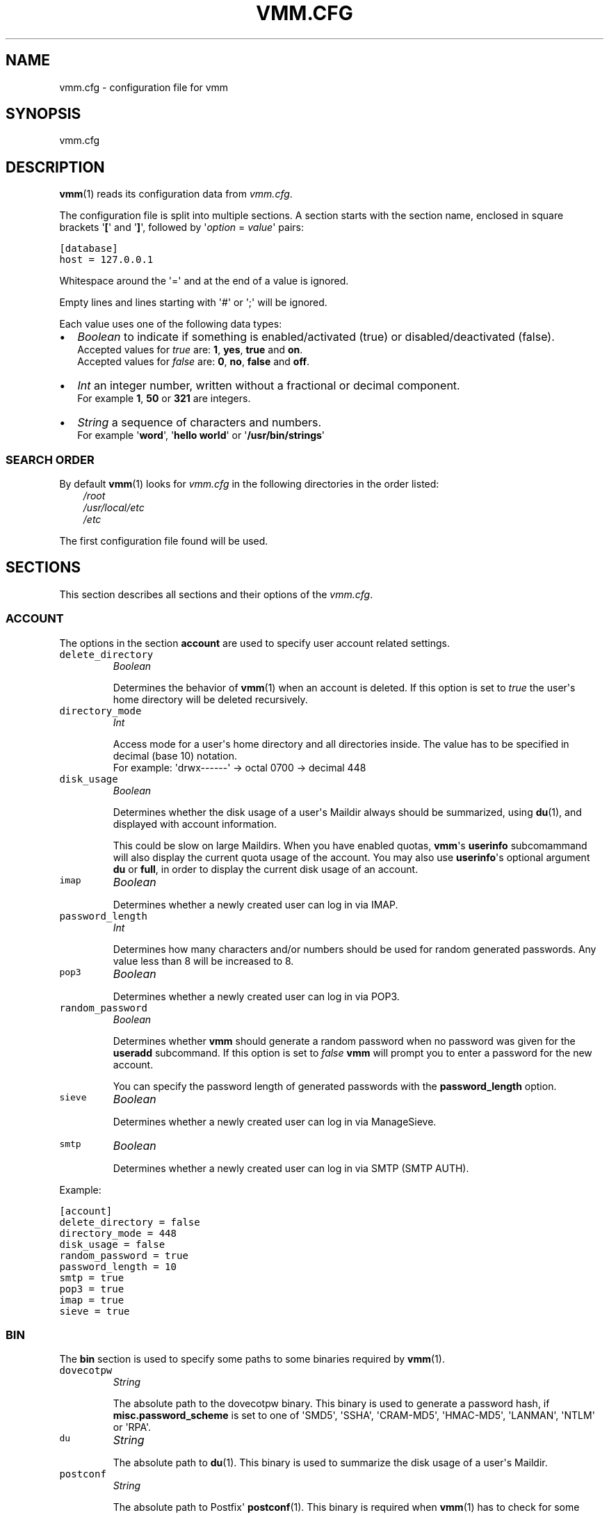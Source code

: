 .\" Man page generated from reStructeredText.
.
.TH VMM.CFG 5 "2010-01-18" "vmm-0.6.0" "vmm Manual"
.SH NAME
vmm.cfg \- configuration file for vmm
.
.nr rst2man-indent-level 0
.
.de1 rstReportMargin
\\$1 \\n[an-margin]
level \\n[rst2man-indent-level]
level margin: \\n[rst2man-indent\\n[rst2man-indent-level]]
-
\\n[rst2man-indent0]
\\n[rst2man-indent1]
\\n[rst2man-indent2]
..
.de1 INDENT
.\" .rstReportMargin pre:
. RS \\$1
. nr rst2man-indent\\n[rst2man-indent-level] \\n[an-margin]
. nr rst2man-indent-level +1
.\" .rstReportMargin post:
..
.de UNINDENT
. RE
.\" indent \\n[an-margin]
.\" old: \\n[rst2man-indent\\n[rst2man-indent-level]]
.nr rst2man-indent-level -1
.\" new: \\n[rst2man-indent\\n[rst2man-indent-level]]
.in \\n[rst2man-indent\\n[rst2man-indent-level]]u
..
.SH SYNOPSIS
.sp
vmm.cfg
.SH DESCRIPTION
.sp
\fBvmm\fP(1) reads its configuration data from \fIvmm.cfg\fP.
.sp
The configuration file is split into multiple sections. A section starts with
the section name, enclosed in square brackets \(aq\fB[\fP\(aq and \(aq\fB]\fP\(aq, followed
by \(aq\fIoption\fP = \fIvalue\fP\(aq pairs:
.sp
.nf
.ft C
[database]
host = 127.0.0.1
.ft P
.fi
.sp
Whitespace around the \(aq=\(aq and at the end of a value is ignored.
.sp
Empty lines and lines starting with \(aq#\(aq or \(aq;\(aq will be ignored.
.sp
Each value uses one of the following data types:
.INDENT 0.0
.IP \(bu 2
.
\fIBoolean\fP to indicate if something is enabled/activated (true) or
disabled/deactivated (false).
.nf
Accepted values for \fItrue\fP are: \fB1\fP, \fByes\fP, \fBtrue\fP and \fBon\fP.
Accepted values for \fIfalse\fP are: \fB0\fP, \fBno\fP, \fBfalse\fP and \fBoff\fP.
.fi
.sp
.IP \(bu 2
.
\fIInt\fP an integer number, written without a fractional or decimal component.
.nf
For example \fB1\fP, \fB50\fP or \fB321\fP are integers.
.fi
.sp
.IP \(bu 2
.
\fIString\fP a sequence of characters and numbers.
.nf
For example \(aq\fBword\fP\(aq, \(aq\fBhello world\fP\(aq or \(aq\fB/usr/bin/strings\fP\(aq
.fi
.sp
.UNINDENT
.SS SEARCH ORDER
.sp
By default \fBvmm\fP(1) looks for \fIvmm.cfg\fP in the following directories in the
order listed:
.INDENT 0.0
.INDENT 3.5
.nf
\fI/root\fP
\fI/usr/local/etc\fP
\fI/etc\fP
.fi
.sp
.UNINDENT
.UNINDENT
.sp
The first configuration file found will be used.
.SH SECTIONS
.sp
This section describes all sections and their options of the \fIvmm.cfg\fP.
.SS ACCOUNT
.sp
The options in the section \fBaccount\fP are used to specify user account
related settings.
.INDENT 0.0
.TP
.B \fCdelete_directory\fP
\fIBoolean\fP
.sp
Determines the behavior of \fBvmm\fP(1) when an account is deleted. If
this option is set to \fItrue\fP the user\(aqs home directory will be deleted
recursively.
.TP
.B \fCdirectory_mode\fP
\fIInt\fP
.sp
Access mode for a user\(aqs home directory and all directories inside.
The value has to be specified in decimal (base 10) notation.
.nf
For example: \(aqdrwx\-\-\-\-\-\-\(aq \-> octal 0700 \-> decimal 448
.fi
.sp
.TP
.B \fCdisk_usage\fP
\fIBoolean\fP
.sp
Determines whether the disk usage of a user\(aqs Maildir always should be
summarized, using \fBdu\fP(1), and displayed with account information.
.sp
This could be slow on large Maildirs. When you have enabled quotas,
\fBvmm\fP\(aqs \fBuserinfo\fP subcomammand will also display the current quota
usage of the account. You may also use \fBuserinfo\fP\(aqs optional argument
\fBdu\fP or \fBfull\fP, in order to display the current disk usage of an
account.
.TP
.B \fCimap\fP
\fIBoolean\fP
.sp
Determines whether a newly created user can log in via IMAP.
.TP
.B \fCpassword_length\fP
\fIInt\fP
.sp
Determines how many characters and/or numbers should be used for random
generated passwords. Any value less than 8 will be increased to 8.
.TP
.B \fCpop3\fP
\fIBoolean\fP
.sp
Determines whether a newly created user can log in via POP3.
.TP
.B \fCrandom_password\fP
\fIBoolean\fP
.sp
Determines whether \fBvmm\fP should generate a random password when no
password was given for the \fBuseradd\fP subcommand. If this option is
set to \fIfalse\fP \fBvmm\fP will prompt you to enter a password for the new
account.
.sp
You can specify the password length of generated passwords with the
\fBpassword_length\fP option.
.TP
.B \fCsieve\fP
\fIBoolean\fP
.sp
Determines whether a newly created user can log in via ManageSieve.
.TP
.B \fCsmtp\fP
\fIBoolean\fP
.sp
Determines whether a newly created user can log in via SMTP (SMTP AUTH).
.UNINDENT
.sp
Example:
.sp
.nf
.ft C
[account]
delete_directory = false
directory_mode = 448
disk_usage = false
random_password = true
password_length = 10
smtp = true
pop3 = true
imap = true
sieve = true
.ft P
.fi
.SS BIN
.sp
The \fBbin\fP section is used to specify some paths to some binaries required
by \fBvmm\fP(1).
.INDENT 0.0
.TP
.B \fCdovecotpw\fP
\fIString\fP
.sp
The absolute path to the dovecotpw binary. This binary is used to
generate a password hash, if \fBmisc.password_scheme\fP is set to one of
\(aqSMD5\(aq, \(aqSSHA\(aq, \(aqCRAM\-MD5\(aq, \(aqHMAC\-MD5\(aq, \(aqLANMAN\(aq, \(aqNTLM\(aq or \(aqRPA\(aq.
.TP
.B \fCdu\fP
\fIString\fP
.sp
The absolute path to \fBdu\fP(1). This binary is used to summarize the
disk usage of a user\(aqs Maildir.
.TP
.B \fCpostconf\fP
\fIString\fP
.sp
The absolute path to Postfix\(aq \fBpostconf\fP(1). This binary is required
when \fBvmm\fP(1) has to check for some Postfix settings, e.g.
\fIvirtual_alias_expansion_limit\fP.
.UNINDENT
.sp
Example:
.sp
.nf
.ft C
[bin]
dovecotpw = /usr/sbin/dovecotpw
du = /usr/bin/du
postconf = /usr/sbin/postconf
.ft P
.fi
.SS CONFIG
.sp
The \fBconfig\fP section is an internal used control section.
.INDENT 0.0
.TP
.B \fCdone\fP
\fIBoolean\fP
.sp
This option is set to \fIfalse\fP when \fBvmm\fP(1) is installed for the first
time. When you edit \fIvmm.cfg\fP, set this option to \fItrue\fP. This option is
also set to \fItrue\fP when you configure \fBvmm\fP(1) with the command \fBvmm
configure\fP.
.sp
If this option is set to \fIfalse\fP, \fBvmm\fP(1) will start in the
interactive configurations mode.
.UNINDENT
.sp
Example:
.sp
.nf
.ft C
[config]
done = true
.ft P
.fi
.SS DATABASE
.sp
The \fBdatabase\fP section is used to specify some options required to
connect to the database.
.INDENT 0.0
.TP
.B \fChost\fP
\fIString\fP
.sp
Hostname or IP address of the database server.
.TP
.B \fCname\fP
\fIString\fP
.sp
Name of the database.
.TP
.B \fCpass\fP
\fIString\fP
.sp
Database password.
.TP
.B \fCuser\fP
\fIString\fP
.sp
Name of the database user.
.UNINDENT
.sp
Example:
.sp
.nf
.ft C
[database]
host = localhost
user = vmm
pass = PY_SRJ}L/0p\-oOk
name = mailsys
.ft P
.fi
.SS DOMAIN
.sp
The \fBdomain\fP section specifies some domain related settings.
.INDENT 0.0
.TP
.B \fCauto_postmaster\fP
\fIBoolean\fP
.sp
Determines if \fBvmm\fP(1) should create also a postmaster account when a
new domain is created.
.TP
.B \fCdelete_directory\fP
\fIBoolean\fP
.sp
Specifies whether the domain directory and all user directories inside
should be deleted when a domain is deleted.
.TP
.B \fCdirectory_mode\fP
\fIInt\fP
.sp
Access mode for the domain directory in decimal (base 10) notation.
.nf
For example: \(aqdrwxrwx\-\-\-\(aq \-> octal 0770 \-> decimal 504
.fi
.sp
.TP
.B \fCforce_deletion\fP
\fIBoolean\fP
.sp
Force deletion of accounts and aliases when a domain is deleted.
.UNINDENT
.sp
Example:
.sp
.nf
.ft C
[domain]
auto_postmaster = true
delete_directory = false
directory_mode = 504
force_deletion = false
.ft P
.fi
.SS MAILDIR
.sp
The \fBmaildir\fP section is used to specify some default options for new
created Maildirs and folders inside.
.INDENT 0.0
.TP
.B \fCfolders\fP
\fIString\fP
.sp
A colon separated list of folder names, that should be created. If no
folders should be created inside the Maildir, set the value of this
option to a single colon (\(aq\fB:\fP\(aq).
.sp
If you want to create folders containing one or more subfolders, separate
them with a single dot (\(aq\fB.\fP\(aq).
.TP
.B \fCname\fP
\fIString\fP
.sp
Default name of the Maildir folder in users home directories.
.UNINDENT
.sp
Example:
.sp
.nf
.ft C
[maildir]
folders = Drafts:Sent:Templates:Trash:Lists.Dovecot:Lists.Postfix
name = Maildir
.ft P
.fi
.SS MISC
.sp
The \fBmisc\fP section is used to define miscellaneous settings.
.INDENT 0.0
.TP
.B \fCbase_directory\fP
\fIString\fP
.sp
All domain directories will be created inside this directory.
.TP
.B \fCpassword_scheme\fP
\fIString\fP
.sp
Password scheme to use (see also: \fBdovecotpw \-l\fP).
.TP
.B \fCgid_mail\fP
\fIInt\fP
.sp
Numeric group ID of group mail (\fImail_privileged_group\fP from
\fIdovecot.conf\fP)
.TP
.B \fCtransport\fP
\fIString\fP
.sp
Default transport for domains and accounts. For details see
\fBtransport\fP(5).
.TP
.B \fCdovecot_version\fP
\fIInt\fP
.sp
The concatenated major and minor version number of the currently used
Dovecot version. (see: \fBdovecot \-\-version\fP).
.sp
When, for example, the command \fBdovecot \-\-version\fP prints \fI1.1.18\fP, set
the value of this option to \fB11\fP.
.UNINDENT
.sp
Example:
.sp
.nf
.ft C
[misc]
base_directory = /srv/mail
password_scheme = CRAM\-MD5
gid_mail = 8
transport = dovecot:
dovecot_version = 11
.ft P
.fi
.SH FILES
.INDENT 0.0
.TP
.B \fI/root/vmm.cfg\fP
.nf
will be used when found.
.fi
.sp
.TP
.B \fI/usr/local/etc/vmm.cfg\fP
.nf
will be used when the above file doesn\(aqt exist.
.fi
.sp
.TP
.B \fI/etc/vmm.cfg\fP
.nf
will be used when none of the both above mentioned files exists.
.fi
.sp
.UNINDENT
.SH SEE ALSO
.sp
vmm(1), command line tool to manage email domains/accounts/aliases
.SH COPYING
.sp
vmm and its manual pages were written by Pascal Volk and are licensed under
the terms of the BSD License.
.SH AUTHOR
Pascal Volk <neverseen@users.sourceforge.net>
.\" Generated by docutils manpage writer.
.\" 
.
